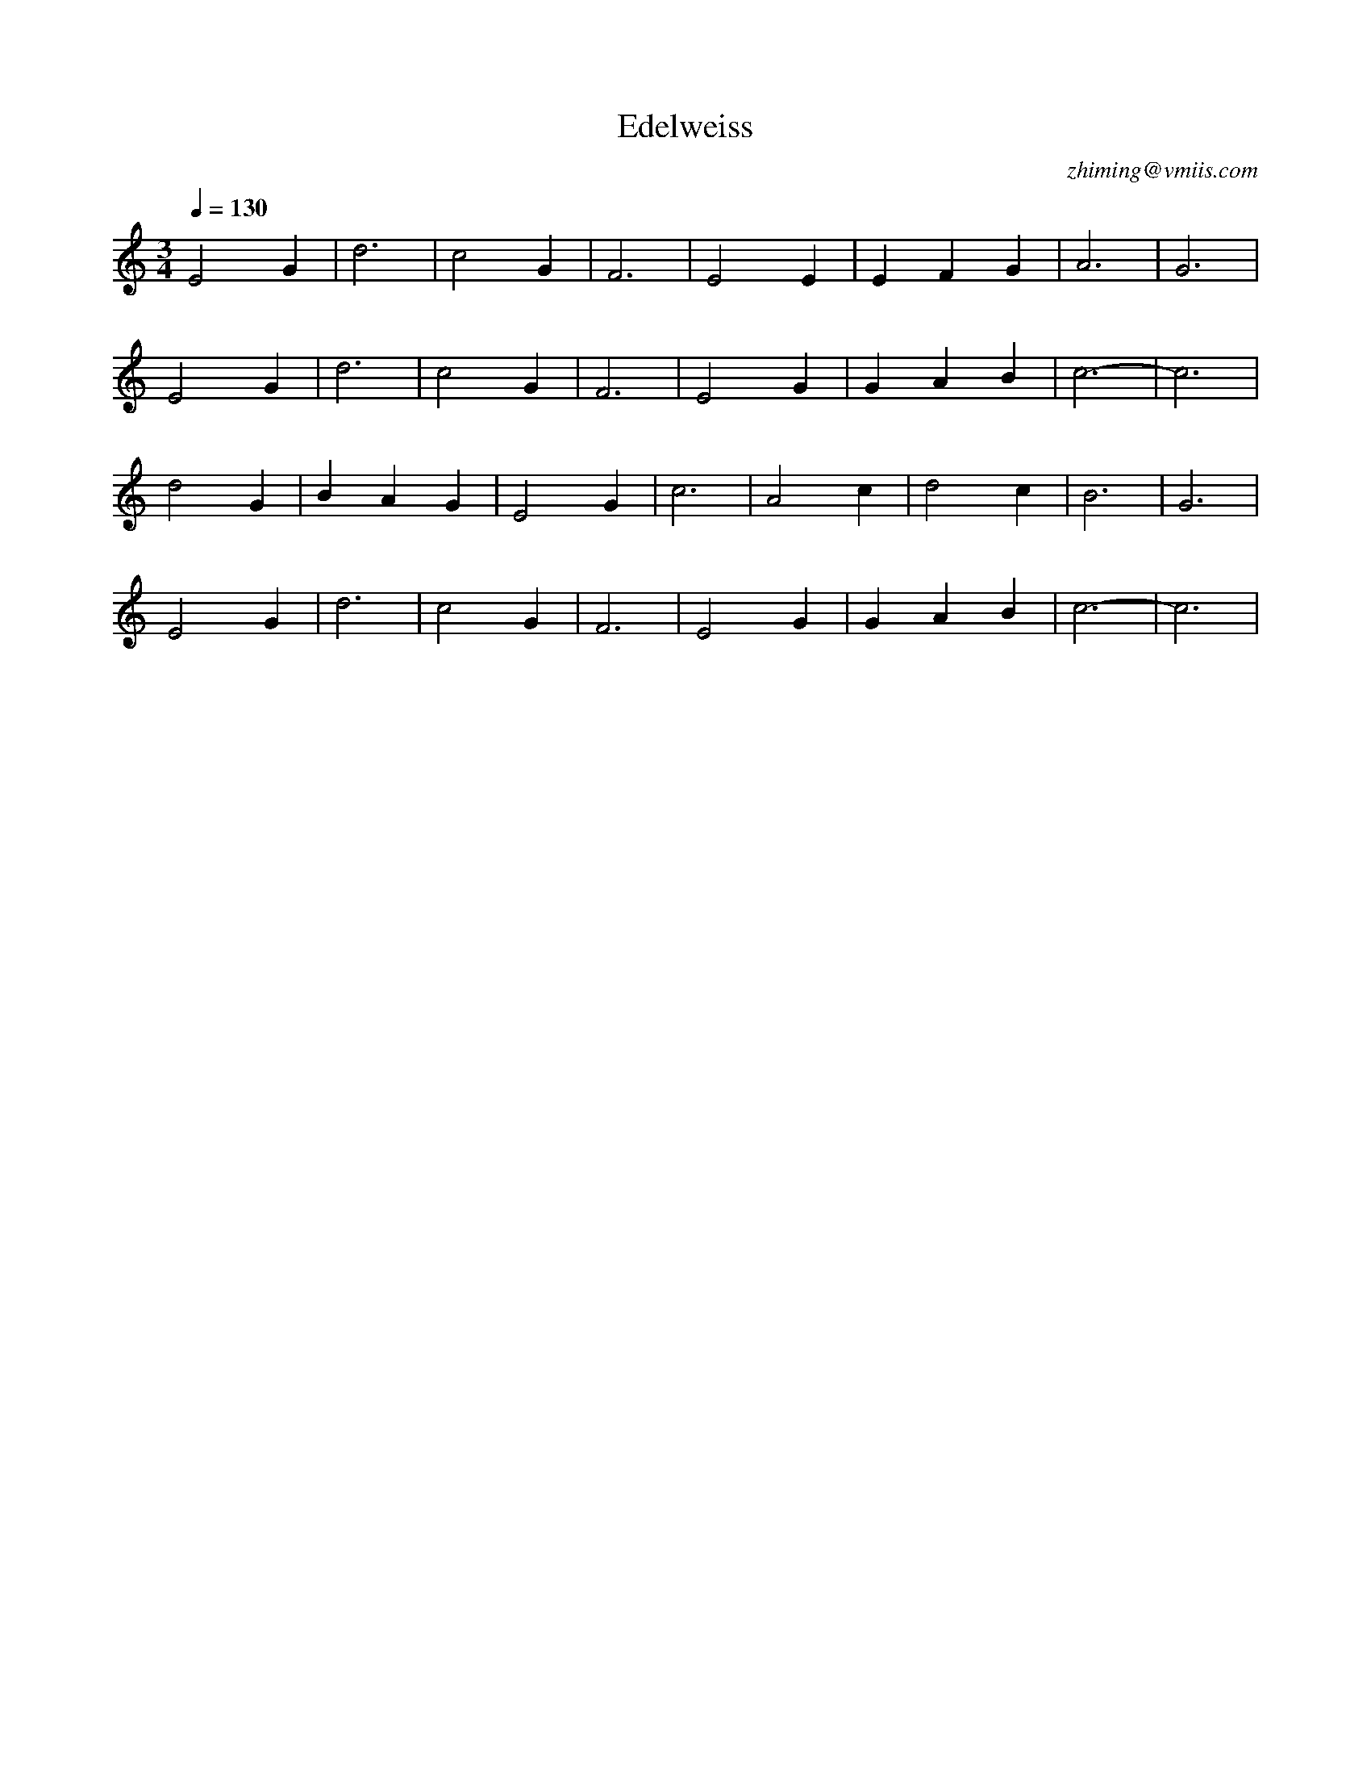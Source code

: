 X:1
T:Edelweiss
C:zhiming@vmiis.com
M:3/4
L:1/4
Q:1/4=130
K:C
V:1
E2G|d3|c2G|F3|E2E|EFG|A3|G3|
E2G|d3|c2G|F3|E2G|GAB|c3-|c3|
d2G|BAG|E2G|c3|A2c|d2c|B3|G3|
E2G|d3|c2G|F3|E2G|GAB|c3-|c3|

